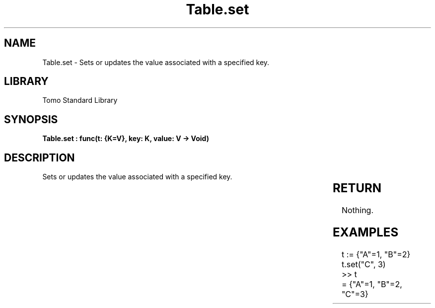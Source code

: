 '\" t
.\" Copyright (c) 2025 Bruce Hill
.\" All rights reserved.
.\"
.TH Table.set 3 2025-04-19T14:30:40.366976 "Tomo man-pages"
.SH NAME
Table.set \- Sets or updates the value associated with a specified key.

.SH LIBRARY
Tomo Standard Library
.SH SYNOPSIS
.nf
.BI "Table.set : func(t: {K=V}, key: K, value: V -> Void)"
.fi

.SH DESCRIPTION
Sets or updates the value associated with a specified key.


.TS
allbox;
lb lb lbx lb
l l l l.
Name	Type	Description	Default
t	{K=V}	The reference to the table. 	-
key	K	The key to set or update. 	-
value	V	The value to associate with the key. 	-
.TE
.SH RETURN
Nothing.

.SH EXAMPLES
.EX
t := {"A"=1, "B"=2}
t.set("C", 3)
>> t
= {"A"=1, "B"=2, "C"=3}
.EE
